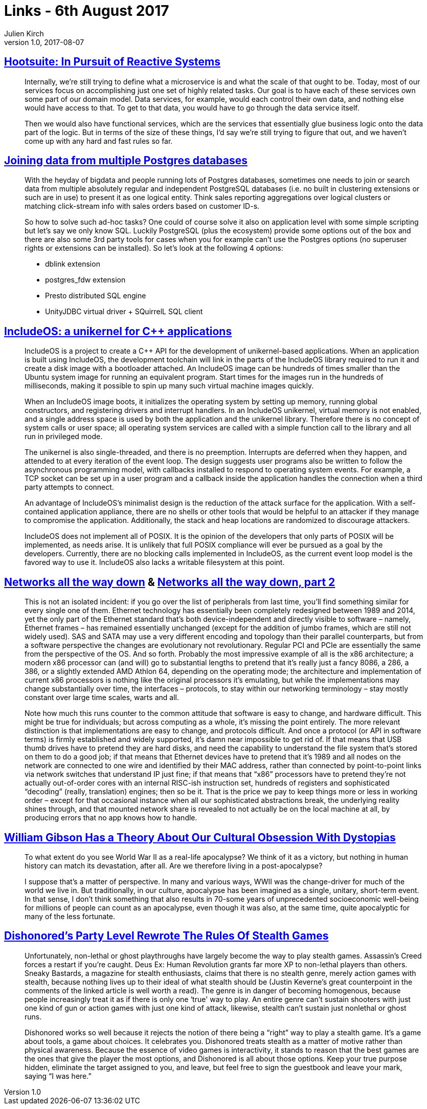 = Links - 6th August 2017
Julien Kirch
v1.0, 2017-08-07
:article_lang: en

== link:http://queue.acm.org/detail.cfm?ref=rss&id=3131240[Hootsuite: In Pursuit of Reactive Systems]

[quote]
____
Internally, we're still trying to define what a microservice is and what the scale of that ought to be. Today, most of our services focus on accomplishing just one set of highly related tasks. Our goal is to have each of these services own some part of our domain model. Data services, for example, would each control their own data, and nothing else would have access to that. To get to that data, you would have to go through the data service itself.

Then we would also have functional services, which are the services that essentially glue business logic onto the data part of the logic. But in terms of the size of these things, I'd say we're still trying to figure that out, and we haven't come up with any hard and fast rules so far.
____


== link:http://www.cybertec.at/joining-data-from-multiple-postgres-databases/[Joining data from multiple Postgres databases]

[quote]
____
With the heyday of bigdata and people running lots of Postgres databases, sometimes one needs to join or search data from multiple absolutely regular and independent PostgreSQL databases (i.e. no built in clustering extensions or such are in use) to present it as one logical entity. Think sales reporting aggregations over logical clusters or matching click-stream info with sales orders based on customer ID-s.

So how to solve such ad-hoc tasks? One could of course solve it also on application level with some simple scripting but let's say we only know SQL. Luckily PostgreSQL (plus the ecosystem) provide some options out of the box and there are also some 3rd party tools for cases when you for example can't use the Postgres options (no superuser rights or extensions can be installed). So let's look at the following 4 options:

- dblink extension
- postgres_fdw extension
- Presto distributed SQL engine
- UnityJDBC virtual driver + SQuirrelL SQL client
____

== link:https://lwn.net/Articles/728682/[IncludeOS: a unikernel for {cpp} applications]

[quote]
____
IncludeOS is a project to create a {cpp} API for the development of unikernel-based applications. When an application is built using IncludeOS, the development toolchain will link in the parts of the IncludeOS library required to run it and create a disk image with a bootloader attached. An IncludeOS image can be hundreds of times smaller than the Ubuntu system image for running an equivalent program. Start times for the images run in the hundreds of milliseconds, making it possible to spin up many such virtual machine images quickly.

When an IncludeOS image boots, it initializes the operating system by setting up memory, running global constructors, and registering drivers and interrupt handlers. In an IncludeOS unikernel, virtual memory is not enabled, and a single address space is used by both the application and the unikernel library. Therefore there is no concept of system calls or user space; all operating system services are called with a simple function call to the library and all run in privileged mode.

The unikernel is also single-threaded, and there is no preemption. Interrupts are deferred when they happen, and attended to at every iteration of the event loop. The design suggests user programs also be written to follow the asynchronous programming model, with callbacks installed to respond to operating system events. For example, a TCP socket can be set up in a user program and a callback inside the application handles the connection when a third party attempts to connect.

An advantage of IncludeOS's minimalist design is the reduction of the attack surface for the application. With a self-contained application appliance, there are no shells or other tools that would be helpful to an attacker if they manage to compromise the application. Additionally, the stack and heap locations are randomized to discourage attackers.

IncludeOS does not implement all of POSIX. It is the opinion of the developers that only parts of POSIX will be implemented, as needs arise. It is unlikely that full POSIX compliance will ever be pursued as a goal by the developers. Currently, there are no blocking calls implemented in IncludeOS, as the current event loop model is the favored way to use it. IncludeOS also lacks a writable filesystem at this point.
____

== link:https://fgiesen.wordpress.com/2014/03/23/networks-all-the-way-down/[Networks all the way down] & link:https://fgiesen.wordpress.com/2014/03/25/networks-all-the-way-down-part-2/[Networks all the way down, part 2]

[quote]
____
This is not an isolated incident: if you go over the list of peripherals from last time, you'll find something similar for every single one of them. Ethernet technology has essentially been completely redesigned between 1989 and 2014, yet the only part of the Ethernet standard that's both device-independent and directly visible to software – namely, Ethernet frames – has remained essentially unchanged (except for the addition of jumbo frames, which are still not widely used). SAS and SATA may use a very different encoding and topology than their parallel counterparts, but from a software perspective the changes are evolutionary not revolutionary. Regular PCI and PCIe are essentially the same from the perspective of the OS. And so forth. Probably the most impressive example of all is the x86 architecture; a modern x86 processor can (and will) go to substantial lengths to pretend that it's really just a fancy 8086, a 286, a 386, or a slightly extended AMD Athlon 64, depending on the operating mode; the architecture and implementation of current x86 processors is nothing like the original processors it's emulating, but while the implementations may change substantially over time, the interfaces – protocols, to stay within our networking terminology – stay mostly constant over large time scales, warts and all.

Note how much this runs counter to the common attitude that software is easy to change, and hardware difficult. This might be true for individuals; but across computing as a whole, it's missing the point entirely. The more relevant distinction is that implementations are easy to change, and protocols difficult. And once a protocol (or API in software terms) is firmly established and widely supported, it's damn near impossible to get rid of. If that means that USB thumb drives have to pretend they are hard disks, and need the capability to understand the file system that's stored on them to do a good job; if that means that Ethernet devices have to pretend that it's 1989 and all nodes on the network are connected to one wire and identified by their MAC address, rather than connected by point-to-point links via network switches that understand IP just fine; if that means that “x86” processors have to pretend they're not actually out-of-order cores with an internal RISC-ish instruction set, hundreds of registers and sophisticated “decoding” (really, translation) engines; then so be it. That is the price we pay to keep things more or less in working order – except for that occasional instance when all our sophisticated abstractions break, the underlying reality shines through, and that mounted network share is revealed to not actually be on the local machine at all, by producing errors that no app knows how to handle.
____

== link:http://www.vulture.com/2017/08/william-gibson-archangel-apocalypses-dystopias.html[William Gibson Has a Theory About Our Cultural Obsession With Dystopias]
[quote]
____
To what extent do you see World War II as a real-life apocalypse? We think of it as a victory, but nothing in human history can match its devastation, after all. Are we therefore living in a post-apocalypse?

I suppose that's a matter of perspective. In many and various ways, WWII was the change-driver for much of the world we live in. But traditionally, in our culture, apocalypse has been imagined as a single, unitary, short-term event. In that sense, I don't think something that also results in 70-some years of unprecedented socioeconomic well-being for millions of people can count as an apocalypse, even though it was also, at the same time, quite apocalyptic for many of the less fortunate.
____

== link:https://kotaku.com/dishonoreds-party-level-rewrote-the-rules-of-stealth-ga-1613011624[Dishonored's Party Level Rewrote The Rules Of Stealth Games]
[quote]
____
Unfortunately, non-lethal or ghost playthroughs have largely become the way to play stealth games. Assassin's Creed forces a restart if you're caught. Deus Ex: Human Revolution grants far more XP to non-lethal players than others. Sneaky Bastards, a magazine for stealth enthusiasts, claims that there is no stealth genre, merely action games with stealth, because nothing lives up to their ideal of what stealth should be (Justin Keverne's great counterpoint in the comments of the linked article is well worth a read). The genre is in danger of becoming homogenous, because people increasingly treat it as if there is only one ‘true' way to play. An entire genre can't sustain shooters with just one kind of gun or action games with just one kind of attack, likewise, stealth can't sustain just nonlethal or ghost runs.

Dishonored works so well because it rejects the notion of there being a “right” way to play a stealth game. It's a game about tools, a game about choices. It celebrates you. Dishonored treats stealth as a matter of motive rather than physical awareness. Because the essence of video games is interactivity, it stands to reason that the best games are the ones that give the player the most options, and Dishonored is all about those options. Keep your true purpose hidden, eliminate the target assigned to you, and leave, but feel free to sign the guestbook and leave your mark, saying “I was here.”
____
